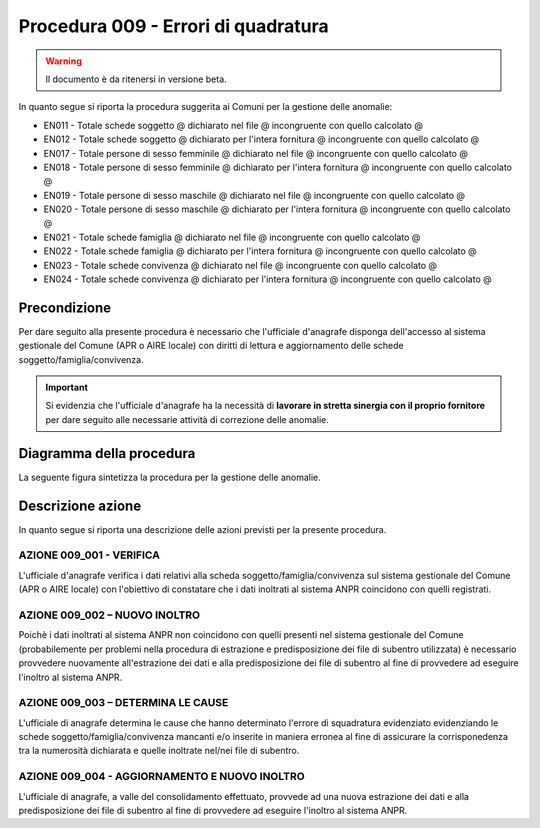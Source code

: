 Procedura 009 - Errori di quadratura
====================================

.. WARNING::
	Il documento è da ritenersi in versione beta.
   
In quanto segue si riporta la procedura suggerita ai Comuni per la gestione delle anomalie: 

- EN011 - Totale schede soggetto @ dichiarato nel file @ incongruente con quello calcolato @
- EN012 - Totale schede soggetto @ dichiarato per l'intera fornitura @ incongruente con quello calcolato @
- EN017 - Totale persone di sesso femminile @ dichiarato nel file @ incongruente con quello calcolato @
- EN018 - Totale persone di sesso femminile @ dichiarato per l'intera fornitura @ incongruente con quello calcolato @
- EN019 - Totale persone di sesso maschile @ dichiarato nel file @ incongruente con quello calcolato @
- EN020 - Totale persone di sesso maschile @ dichiarato per l'intera fornitura @ incongruente con quello calcolato @
- EN021 - Totale schede famiglia @ dichiarato nel file @ incongruente con quello calcolato @
- EN022 - Totale schede famiglia @ dichiarato per l'intera fornitura @ incongruente con quello calcolato @
- EN023 - Totale schede convivenza @ dichiarato nel file @ incongruente con quello calcolato @
- EN024 - Totale schede convivenza @ dichiarato per l'intera fornitura @ incongruente con quello calcolato @


Precondizione
^^^^^^^^^^^^^
Per dare seguito alla presente procedura è necessario che l'ufficiale d'anagrafe disponga dell'accesso al sistema gestionale del Comune (APR o AIRE locale) con diritti di lettura e aggiornamento delle schede soggetto/famiglia/convivenza.

.. Important::
	Si evidenzia che l'ufficiale d'anagrafe ha la necessità di **lavorare in stretta sinergia con il proprio fornitore** per dare seguito alle necessarie attività di correzione delle anomalie.


Diagramma della procedura
^^^^^^^^^^^^^^^^^^^^^^^^^
La seguente figura sintetizza la procedura per la gestione delle anomalie.

.. image:: image/IMAGE_009.png

Descrizione azione
^^^^^^^^^^^^^^^^^^
In quanto segue si riporta una descrizione delle azioni previsti per la presente procedura.

AZIONE 009_001 - VERIFICA
-------------------------
L'ufficiale d'anagrafe verifica i dati relativi alla scheda soggetto/famiglia/convivenza sul sistema gestionale del Comune (APR o AIRE locale) con l'obiettivo di constatare che i dati inoltrati al sistema ANPR coincidono con quelli registrati.

AZIONE 009_002 – NUOVO INOLTRO
------------------------------
Poichè i dati inoltrati al sistema ANPR non coincidono con quelli presenti nel sistema gestionale del Comune (probabilemente per problemi nella procedura di estrazione e predisposizione dei file di subentro utilizzata) è necessario provvedere nuovamente all'estrazione dei dati e alla predisposizione dei file di subentro al fine di provvedere ad eseguire l'inoltro al sistema ANPR.

AZIONE 009_003 – DETERMINA LE CAUSE
-----------------------------------
L'ufficiale di anagrafe determina le cause che hanno determinato l'errore di squadratura evidenziato evidenziando le schede soggetto/famiglia/convivenza mancanti e/o inserite in maniera erronea al fine di assicurare la corrisponedenza tra la numerosità dichiarata e quelle inoltrate nel/nei file di subentro. 

AZIONE 009_004 - AGGIORNAMENTO E NUOVO INOLTRO
----------------------------------------------
L'ufficiale di anagrafe, a valle del consolidamento effettuato, provvede ad una nuova estrazione dei dati e alla predisposizione dei file di subentro al fine di provvedere ad eseguire l'inoltro al sistema ANPR.